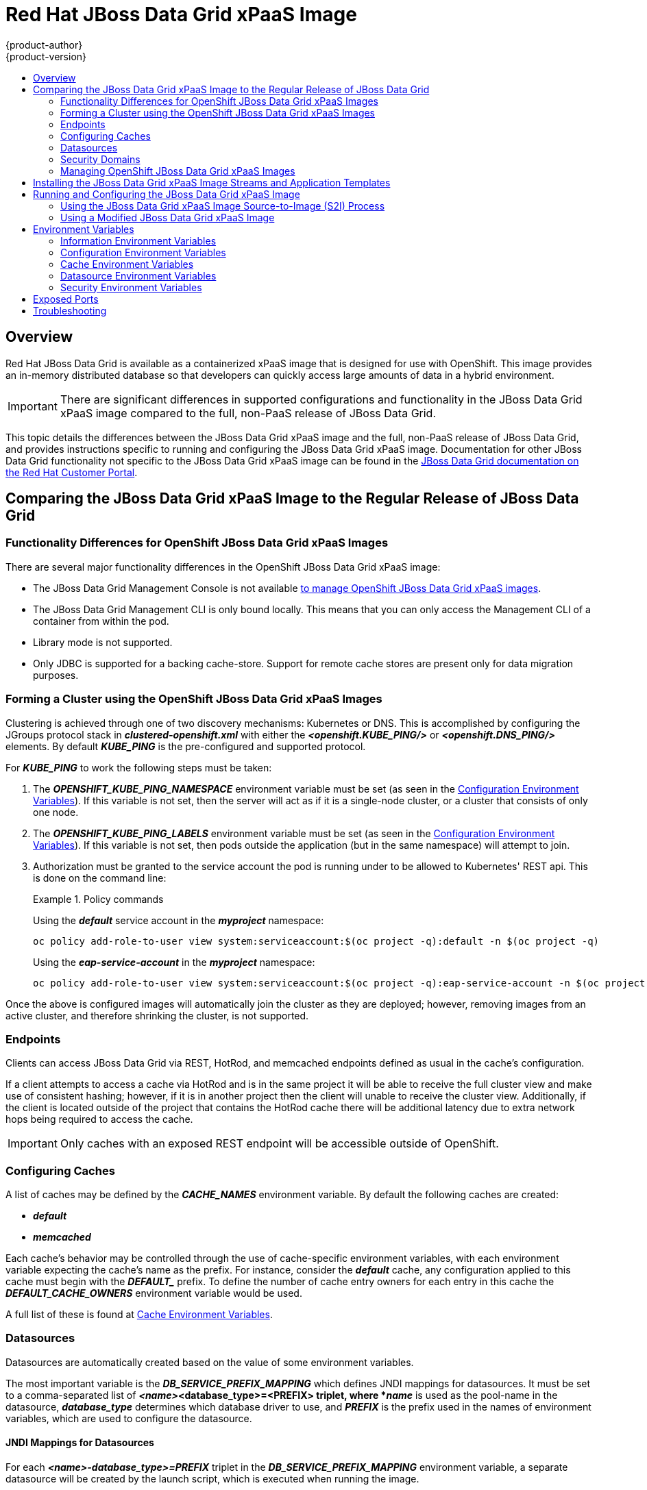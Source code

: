 = Red Hat JBoss Data Grid xPaaS Image
{product-author}
{product-version}
:data-uri:
:icons:
:experimental:
:toc: macro
:toc-title:

toc::[]

== Overview

Red Hat JBoss Data Grid is available as a containerized xPaaS image that is designed for use with OpenShift.  This image provides an in-memory distributed database so that developers can quickly access large amounts of data in a hybrid environment.

[IMPORTANT]
There are significant differences in supported configurations and functionality
in the JBoss Data Grid xPaaS image compared to the full, non-PaaS release of JBoss Data Grid.

This topic details the differences between the JBoss Data Grid xPaaS image and the
full, non-PaaS release of JBoss Data Grid, and provides instructions specific to running and
configuring the JBoss Data Grid xPaaS image. Documentation for other JBoss Data Grid
functionality not specific to the JBoss Data Grid xPaaS image can be found in the
https://access.redhat.com/documentation/en/red-hat-jboss-data-grid/[JBoss
Data Grid documentation on the Red Hat Customer Portal].

== Comparing the JBoss Data Grid xPaaS Image to the Regular Release of JBoss Data Grid

=== Functionality Differences for OpenShift JBoss Data Grid xPaaS Images

There are several major functionality differences in the OpenShift JBoss Data Grid xPaaS image:

* The JBoss Data Grid Management Console is not available link:#Managing-OpenShift-JBoss-Data-Grid-xPaaS-Images[to manage OpenShift JBoss Data Grid xPaaS images].
* The JBoss Data Grid Management CLI is only bound locally. This means that you can only access the Management CLI of a container from within the pod.
* Library mode is not supported.
* Only JDBC is supported for a backing cache-store.  Support for remote cache stores are present only for data migration purposes.

[[jdg-clustering]]
=== Forming a Cluster using the OpenShift JBoss Data Grid xPaaS Images

Clustering is achieved through one of two discovery mechanisms: Kubernetes or DNS.  This
is accomplished by configuring the JGroups protocol stack in *_clustered-openshift.xml_* with either
the *_<openshift.KUBE_PING/>_* or *_<openshift.DNS_PING/>_* elements.  By default *_KUBE_PING_* is the
pre-configured and supported protocol.

For *_KUBE_PING_* to work the following steps must be taken:

1.  The *_OPENSHIFT_KUBE_PING_NAMESPACE_* environment variable must be set (as seen in the link:#jdg-configuration-environment-variables-table[Configuration Environment Variables]).
If this variable is not set, then the server will act as if it is a single-node cluster, or a cluster that consists of only one node.
+
2.  The *_OPENSHIFT_KUBE_PING_LABELS_* environment variable must be set (as seen in the link:#jdg-configuration-environment-variables-table[Configuration Environment Variables]).
If this variable is not set, then pods outside the application (but in the same namespace) will attempt to join.
+
3.  Authorization must be granted to the service account the pod is running under to be allowed to Kubernetes' REST api.  This is done on the
command line:
+
.Policy commands
====
Using the *_default_* service account in the *_myproject_* namespace:
----
oc policy add-role-to-user view system:serviceaccount:$(oc project -q):default -n $(oc project -q)
----

Using the *_eap-service-account_* in the *_myproject_* namespace:
----
oc policy add-role-to-user view system:serviceaccount:$(oc project -q):eap-service-account -n $(oc project -q)
----
====

Once the above is configured images will automatically join the cluster as they are deployed;
however, removing images from an active cluster, and therefore shrinking the cluster,
is not supported.

[[jdg-endpoints]]
=== Endpoints

Clients can access JBoss Data Grid via REST, HotRod, and memcached endpoints defined as usual in the cache's configuration.

If a client attempts to access a cache via HotRod and is in the same project it will be able to receive
the full cluster view and make use of consistent hashing; however, if it is in another project then the
client will unable to receive the cluster view.  Additionally, if the client is located outside of the
project that contains the HotRod cache there will be additional latency due to extra network hops
being required to access the cache.

[IMPORTANT]
Only caches with an exposed REST endpoint will be accessible outside of OpenShift.

[[jdg-configuring-caches]]
=== Configuring Caches

A list of caches may be defined by the *_CACHE_NAMES_* environment variable.  By default the
following caches are created:

* *_default_*
* *_memcached_*

Each cache's behavior may be controlled through the use of cache-specific environment variables, with
each environment variable expecting the cache's name as the prefix.  For instance, consider the *_default_* cache,
any configuration applied to this cache must begin with the *_DEFAULT__* prefix.  To define the number of cache entry owners
for each entry in this cache the *_DEFAULT_CACHE_OWNERS_* environment variable would be used.

A full list of these is found at link:#jdg-cache-environment-variables[Cache Environment Variables].

[[jdg-datasources]]
=== Datasources

Datasources are automatically created based on the value of some environment variables.

The most important variable is the *_DB_SERVICE_PREFIX_MAPPING_* which defines JNDI mappings for
datasources.  It must be set to a comma-separated list of *_<name>_<database_type>=<PREFIX> triplet, where
*_name_* is used as the pool-name in the datasource, *_database_type_* determines which database driver to use,
and *_PREFIX_* is the prefix used in the names of environment variables, which are used to configure the datasource.

[[jdg-jndi-mappings-for-datasources]]
==== JNDI Mappings for Datasources

For each *_<name>-database_type>=PREFIX_* triplet in the *_DB_SERVICE_PREFIX_MAPPING_* environment
variable, a separate datasource will be created by the launch script, which is executed when running the image.

The *_<database_type>_* will determine the driver for the datasource.  Currently, only *_postgresql_* and *_mysql_*
are supported.

The *_<name>_* parameter can be chosen on your own.  Do not use any special characters.

[NOTE]
The first part (before the equal sign) of the *_DB_SERVICE_PREFIX_MAPPING_* should be lowercase.

[[jdg-database-drivers]]
==== Database Drivers

The JBoss Data Grid xPaaS image contains Java drivers for MySQL, PostgreSQL, and MongoDB
databases deployed.  Datasources are *generated only for MySQL and PostGreSQL databases*.

[NOTE]
For MongoDB databases there are no JNDI mappings created because this is not a SQL database.

[[jdg-database-drivers-examples]]
==== Examples

The following examples demonstrate how datasources may be defined using the *_DB_SERVICE_PREFIX_MAPPING_*
environment variable.

[[jdg-single-mapping]]
===== Single Mapping

Consider the value *_test-postgresql=TEST_*.

This will create a datasource named *_java:jboss/datasources/test_postgresql_*.  Additionally, all of the required settings,
such as username and password, will be expected to be provided as environment variables with the *_TEST__* prefix, such as
*_TEST_USERNAME_* and *_TEST_PASSWORD_*.

[[jdg-mulitple-mappings]]
===== Multiple Mappings

Multiple database mappings may also be specified; for instance, considering the following value for the *_DB_SERVICE_PREFIX_MAPPING_*
environment variable: *_cloud-postgresql=CLOUD,test-mysql=TEST_MYSQL_*.

[NOTE]
Multiple datasource mappings should be separated with commas, as seen in the above example.

This will create two datasources:

1. *_java:jboss/datasources/test_mysql_*
+
2. *_java:jboss/datasources/cloud_postgresql_*

MySQL datasource configuration, such as the username and password, will be expected with the *_TEST_MYSQL_* prefix,
for example *_TEST_MYSQL_USERNAME_*.  Similarly the PostgreSQL datasource will expect to have environment variables
defined with the *_CLOUD__* prefix, such as *_CLOUD_USERNAME_*.

[[jdg-datasource-environment-variables]]
==== Environment Variables

A full list of datasource environment variables may be found at link:#jdg-datasource-environment-variables-list[Datasource Environment Variables].

[[jdg-security-domains]]
=== Security Domains

To configure a new Security Domain the *_SECDOMAIN_NAME_* environment variable must be defined, which will result
in the creation of a security domain named after the passed in value.  This domain may be configured through the use
of the link:#jdg-security-environment-variables[Security Environment Variables].

[[Managing-OpenShift-JBoss-Data-Grid-xPaaS-Images]]
=== Managing OpenShift JBoss Data Grid xPaaS Images

A major difference in managing an OpenShift JBoss Data Grid xPaaS image is that there is no Management Console exposed for the JBoss Data Grid installation inside the image. Because images are intended to be immutable, with modifications being written to a non-persistent file system, the Management Console is not exposed.

However, the JBoss Data Grid Management CLI (*_JDG_HOME/bin/jboss-cli.sh_*) is still
accessible from within the container for troubleshooting purposes.

1. First open a remote shell session to the running pod:
+
----
$ oc rsh <pod_name>
----
+
2. Then run the following from the remote shell session to launch the JBoss Data Grid
Management CLI:
+
----
$ /opt/datagrid/bin/jboss-cli.sh
----

[WARNING]
Any configuration changes made using the JBoss Data Grid Management CLI on a running container will be lost when the container restarts.

link:#Making-Configuration-Changes-Data-Grid[Making configuration changes to the
JBoss Data Grid instance inside the JBoss Data Grid xPaaS image] is different from the process you may be used to for a regular release of JBoss Data Grid.

== Installing the JBoss Data Grid xPaaS Image Streams and Application Templates

To use the Red Hat xPaaS middleware images in your OpenShift project, you must
first
link:../../install_config/install/first_steps.html#creating-image-streams-for-xpaas-middleware-images[install
the image streams] and
link:../../install_config/install/first_steps.html#creating-instantapp-templates[Source-to-Image
(S2I) application templates].

[[Making-Configuration-Changes-Data-Grid]]
== Running and Configuring the JBoss Data Grid xPaaS Image

You can make changes to the JBoss Data Grid configuration in the xPaaS image using either the S2I templates, or by using a modified JBoss Data Grid xPaaS image.

=== Using the JBoss Data Grid xPaaS Image Source-to-Image (S2I) Process

The recommended method to run and configure the OpenShift JBoss Data Grid xPaaS image is to use the OpenShift S2I process together with the application template parameters and environment variables.

The S2I process for the JBoss Data Grid xPaaS image works as follows:

. If there is a *_pom.xml_* file in the source repository, a Maven build is triggered with the contents of `*$MAVEN_ARGS*` environment variable.
+
. By default the `package` goal is used with the `openshift` profile, including the system properties for skipping tests (`*-DskipTests*`) and enabling the Red Hat GA repository (`*-Dcom.redhat.xpaas.repo.redhatga*`).
+
. The results of a successful Maven build are copied to *_JDG_HOME/standalone/deployments_*. This includes all JAR, WAR, and EAR files from the directory within the source repository specified by `*$ARTIFACT_DIR*` environment variable. The default value of `*$ARTIFACT_DIR*` is the *_target_* directory.
* Any JAR, WAR, and EAR in the *_deployments_* source repository directory are copied to the *_JDG_HOME/standalone/deployments_* directory.
* All files in the *_configuration_* source repository directory are copied to *_JDG_HOME/standalone/configuration_*.
+
[NOTE]
If you want to use a custom JBoss Data Grid configuration file, it should be named *_clustered-openshift.xml_*.
. All files in the *_modules_* source repository directory are copied to *_JDG_HOME/modules_*.

==== Using a Different JDK Version in the JBoss Data Grid xPaaS Image

The JBoss Data Grid xPaaS image may come with multiple versions of OpenJDK installed, but only one is the default. For example, the JBoss Data Grid 6.5 xPaaS image comes with OpenJDK 1.7 and 1.8 installed, but OpenJDK 1.8 is the default.

If you want the JBoss Data Grid xPaaS image to use a different JDK version than the default, you must:

* Ensure that your *_pom.xml_* specifies to build your code using the intended JDK version.
* In the S2I application template, configure the image's `*JAVA_HOME*` environment variable to point to the intended JDK version. For example:
+
----
{
  "name": "JAVA_HOME",
  "value": "/usr/lib/jvm/java-1.7.0"
}
----

=== Using a Modified JBoss Data Grid xPaaS Image

An alternative method is to make changes to the image, and then use that modified image in OpenShift.

The JBoss Data Grid configuration file that OpenShift uses inside the JBoss Data Grid xPaaS image is *_JDG_HOME/standalone/configuration/clustered-openshift.xml_*, and the JBoss Data Grid startup script is *_JDG_HOME/bin/openshift-launch.sh_*.

You can run the JBoss Data Grid xPaaS image in Docker, make the required configuration changes using the JBoss Data Grid Management CLI (*_JDG_HOME/bin/jboss-cli.sh_*), and then commit the changed container as a new image. You can then use that modified image in OpenShift.

[IMPORTANT]
It is recommended that you do not replace the OpenShift placeholders in the JBoss Data Grid xPaaS configuration file, as they are used to automatically configure services (such as messaging, datastores, HTTPS) during a container's deployment. These configuration values are intended to be set using environment variables.

[NOTE]
Ensure that you follow the   link:../../creating_images/guidelines.html[guidelines for creating images].

[[jdg-environment-variables]]
== Environment Variables

[[jdg-information-environment-variables]]
=== Information Environment Variables
The following information environment variables are designed to convey information about the image and should not be modified by the user:

.Information Environment Variables
[options="header"]
|====================================
| Variable Name | Description | Value
| *_JBOSS_DATAGRID_VERSION_* | The full, non-PaaS release that the xPaaS image is based from. | *_6.5.1.GA_*
| *_JBOSS_HOME_* | The directory where the JBoss distribution is located. | *_/opt/datagrid_*
| *_JBOSS_IMAGE_NAME_* | Image name, same as *_Name_* label | *_jboss-datagrid-6/datagrid65-openshift_*
| *_JBOSS_IMAGE_RELEASE_* | Image release, same as *_Release_* label | Example: dev
| *_JBOSS_IMAGE_VERSION_* | Image version, same as *_Version_* label | Example: *_1.2_*
| *_JBOSS_MODULES_SYSTEM_PKGS_* | | *_org.jboss.logmanager_*
| *_JBOSS_PRODUCT_* | | *_datagrid_*
| *_LAUNCH_JBOSS_IN_BACKGROUND_* | Allows the data grid server to be gracefully shutdown even when there is no terminal attached. | *_true_*
|====================================

[[jdg-configuration-environment-variables]]
=== Configuration Environment Variables
Configuration environment variables are designed to conveniently adjust the image without requiring a rebuild, and should be set by the user as desired.

[[jdg-configuration-environment-variables-table]]
.Configuration Environment Variables
[options="header"]
|====================================
| Variable Name | Description | Value
| *_CACHE_CONTAINER_START_* | Should this cache container be started on server startup, or lazily when requested by a service or deployment.  Defaults to *_LAZY_* | Example: *_EAGER_*
| *_CACHE_CONTAINER_STATISTICS_* | Determines if the cache container collects statistics.  Disable for optimal performance.  Defaults to *_true_*. | Example: *_false_*
| *_CACHE_NAMES_* | List of caches to configure.  Defaults to *_default,memcached_*, and each defined cache will be configured as a distributed-cache with a mode of *_SYNC_*. | Example: *_addressbook,addressbook_indexed_*
| *_CONTAINER_SECURITY_CUSTOM_ROLE_MAPPER_CLASS_* | Class of the custom principal to role mapper. | Example: *_com.acme.CustomRoleMapper_*
| *_CONTAINER_SECURITY_IDENTITY_ROLE_MAPPER_* | Set a role mapper for this cache container.  Valid values are: *_identity-role-mapper_*,*_common-name-role-mapper_*,*_cluster-role-mapper_*,*_custom-role-mapper_*. |  Example: *_identity-role-mapper_*
| *_CONTAINER_SECURITY_ROLES_* | Define role names and assign permissions to them. | Example: *_admin=ALL,reader=READ,writer=WRITE_*
| *_DB_SERVICE_PREFIX_MAPPING_* | Define a comma-separated list of datasources to configure. | Example: *_test-mysql=TEST_MYSQL_*
| *_DEFAULT_CACHE_* | Indicates the default cache for this cache container. | Example: *_addressbook_*
| *_ENCRYPTION_REQUIRE_SSL_CLIENT_AUTH_* | Whether to require client certificate authentication.  Defaults to *_false_*. | Example: *_true_*
| *_HOTROD_AUTHENTICATION_* | If defined the hotrod-connectors will be configured with authentication in the *_ApplicationRealm_*. | Example: *_true_*
| *_HOTROD_ENCRYPTION_* | If defined the hotrod-connectors will be configured with encryption in the *_ApplicationRealm_*. | Example: *_true_*
| *_HOTROD_SERVICE_NAME_* | Name of the OpenShift service used to expose HotRod externally. | Example: *_DATAGRID_APP_HOTROD_*
| *_INFINISPAN_CONNECTORS_* | Comma separated list of connectors to configure.  Defaults to *_hotrod,memcached,rest_*.  Note that if authorization or authentication is enabled on the cache then memcached should be removed as this protocol is inherently insecure. | Example: *_hotrod_*
| *_JAVA_OPTS_APPEND_* | The contents of *_JAVA_OPTS_APPEND_* is appended to *_JAVA_OPTS_* on startup. | Example: *_-Dfoo=bar_*
| *_JGROUPS_CLUSTER_PASSWORD_* | A password to control access to JGroups.  Needs to be set consistently cluster-wide.  The image default is to use the *_OPENSHIFT_KUBE_PING_LABELS_* variable value; however, the JBoss application templates generate and supply a random value. | Example: *_miR0JaDR_*
| *_MEMCACHED_CACHE_* | The name of the cache to use for the Memcached connector. | Example: *_memcached_*
| *_OPENSHIFT_KUBE_PING_LABELS_* | Clustering labels selector. | Example: *_application=eap-app_*
| *_OPENSHIFT_KUBE_PING_NAMESPACE_* | Clustering project namespace. | Example: *_myproject_*
| *_PASSWORD_* | Password for the JDG user. | Example: *_p@ssw0rd_*
| *_REST_SECURITY_DOMAIN_* | The security domain to use for authentication and authorization purposes.  Defaults to *_none_* (no authentication). | Example: *_other_*
| *_TRANSPORT_LOCK_TIMEOUT_* | Infinispan uses a distributed lock to maintain a coherent transaction log during state transfer or rehashing, which means that only one cache can be doing state transfer or rehashing at the same time.  This constraint is in place because more than one cache could be involved in a transaction.  This timeout controls the time to wait to acquire a distributed lock.  Defaults to *_240000_*. | Example: *_120000_*
| *_USERNAME_* | Username for the JDG user. | Example: *_openshift_*
|====================================

[[jdg-cache-environment-variables]]
=== Cache Environment Variables

The following environment variables all control behavior of individual caches; when defining these values for a particular cache substitute the cache's name for *_CACHE_NAME_*.

.Cache Environment Variables
[options="header"]
|================================
| Variable Name | Description | Example Value
| *_<CACHE_NAME>_CACHE_TYPE_* | Determines whether this cache should be distributed or replicated.  Defaults to *_distributed_*. | *_replicated_*
| *_<CACHE_NAME>_CACHE_START_* | Determines if this cache should be started on server startup, or lazily when requested by a service or deployment.  Defaults to *_LAZY_*. | *_EAGER_*
| *_<CACHE_NAME>_CACHE_BATCHING_* | Enables invocation batching for this cache.  Defaults to *_false_*. | *_true_*
| *_<CACHE_NAME>_CACHE_STATISTICS_* | Determines whether or not the cache collects statistics.  Disable for optimal performance.  Defaults to *_true_*. | *_false_*
| *_<CACHE_NAME>_CACHE_MODE_* | Sets the clustered cache mode, *_ASYNC_* for asynchronous operations, or *_SYNC_* for synchronous operations. | *_ASYNC_*
| *_<CACHE_NAME>_CACHE_QUEUE_SIZE_* | In *_ASYNC_* mode this attribute can be used to trigger flushing of the queue when it reaches a specific threshold.  Defaults to *_0_*, which disables flushing. | *_100_*
| *_<CACHE_NAME>_CACHE_QUEUE_FLUSH_INTERVAL_* | In *_ASYNC_* mode this attribute controls how often the asynchronous thread runs to flush the replication queue.  This should be a positive integer that represents thread wakeup time in milliseconds.  Defaults to *_10_*. | *_20_*
| *_<CACHE_NAME>_CACHE_REMOTE_TIMEOUT_* | In *_SYNC_* mode the timeout, in milliseconds, used to wait for an acknowledgement when making a remote call, after which the call is aborted and an exception is thrown.  Defaults to *_17500_*. | *_25000_*
| *_<CACHE_NAME>_CACHE_OWNERS_* | Number of cluster-wide replicas for each cache entry.  Defaults to *_2_*. | *_5_*
| *_<CACHE_NAME>_CACHE_SEGMENTS_* | Number of hash space segments per cluster.  The recommended value is 10 * cluster size.  Defaults to *_80_*. | *_30_*
| *_<CACHE_NAME>_CACHE_L1_LIFESPAN_* | Maximum lifespan, in milliseconds, of an entry placed in the L1 cache.  Defaults to *_0_*, indicating that L1 is disabled. | *_100_*.
| *_<CACHE_NAME>_CACHE_EVICTION_STRATEGY_* | Sets the cache eviction strategy.  Available options are *_UNORDERED_*, *_FIFO_*, *_LRU_*, *_LIRS_*, and *_NONE_* (to disable eviction).  Defaults to *_NONE_*. | *_FIFO_*
| *_<CACHE_NAME>_CACHE_EVICTION_MAX_ENTRIES_* | Maximum number of entries in a cache instance.  If selected value is not a power of two the actual value will default to the least power of two larger than the selected value.  A value of *_-1_* indicates no limit.  Defaults to *_10000_*. | *_-1_*
| *_<CACHE_NAME>_CACHE_EXPIRATION_LIFESPAN_* | Maximum lifespan, in milliseconds, of a cache entry, after which the entry is expired cluster-wide.  Defaults to *_-1_*, indicating that the entries never expire. | *_10000_*
| *_<CACHE_NAME>_CACHE_EXPIRATION_MAX_IDLE_* | Maximum idle time, in milliseconds, a cache entry will be maintained in the cache.  If the idle time is exceeded, then the entry will be expired cluster-wide.  Defaults to *_-1_*, indicating that the entries never expire. | *_10000_*
| *_<CACHE_NAME>_CACHE_EXPIRATION_INTERVAL_* | Interval, in milliseconds, between subsequent runs to purge expired entries from memory and any cache stores.  If you wish to disable the periodic eviction process altogether, then set the interval to *_-1_*.  Defaults to *_5000_*. | *_-1_*
| *_<CACHE_NAME>_CACHE_COMPATIBILITY_ENABLED_* | Enables compatibility mode for this cache.  Disabled by default. | *_true_*
| *_<CACHE_NAME>_CACHE_COMPATIBILITY_MARSHALLER_* | A marshaller to use for compatibility conversions. | *_com.acme.CustomMarshaller_*
| *_<CACHE_NAME>_JDBC_STORE_TYPE_* | Type of JDBC store to configure.  This value may either be *_string_* or *_binary_*. | *_string_*
| *_<CACHE_NAME>_JDBC_STORE_DATASOURCE_* | Defines the jndiname of the datasource. | *_java:jboss/datasources/ExampleDS_*
| *_<CACHE_NAME>_KEYED_TABLE_PREFIX_* | Defines the prefix prepended to the cache name used when composing the name of the cache entry table.  Defaults to *_ispn_entry_*. | *_JDG_*
| *_<CACHE_NAME>_CACHE_INDEX_* | The indexing mode of the cache.  Valid values are *_NONE_*, *_LOCAL_*, and *_ALL_*.  Defaults to *_NONE_*. | *_ALL_*
| *_<CACHE_NAME>_CACHE_INDEXING_PROPERTIES_* | Comma separated list of properties to pass on to the indexing system. | *_default.directory_provider=ram_*
| *_<CACHE_NAME>_CACHE_SECURITY_AUTHORIZATION_ENABLED_* | Enables authorization checks for this cache.  Defaults to *_false_*. | *_true_*
| *_<CACHE_NAME>_CACHE_SECURITY_AUTHORIZATION_ROLES_* | Sets the valid roles required to access this cache. | *_admin,reader,writer_*
| *_<CACHE_NAME>_CACHE_PARTITION_HANDLING_ENABLED_* | If enabled, then the cache will enter degraded mode when it loses too many nodes.  Defaults to *_true_*. | *_false_*
|================================

[[jdg-datasource-environment-variables-list]]
=== Datasource Environment Variables

Datasource properties may be configured with the following environment variables:

.Datasource Environment Variables
[options="header"]
|================================
| Variable Name | Description | Example Value
| *_<NAME>_<DATABASE_TYPE>_SERVICE_HOST_* | Defines the database server's hostname or IP to be used in the datasource's *_connection_url_* property. | *_192.168.1.3_*
| *_<NAME>_DATABASE_TYPE>_SERVICE_PORT_* | Defines the database server's port for the datasource. | *_5432_*
| *_<PREFIX>_JNDI_* | Defines the JNDI name for the datasource.  Defaults to *_java:jboss/datasources/<name>_<database_type>_*, where *_name_* and *_database_type_* are taken from the triplet definition.  This setting is useful if you want to override the default generated JNDI name.  | *_java:jboss/datasources/test-postgresql_*
| *_<PREFIX>_USERNAME_* | Defines the username for the datasource. | *_admin_*
| *_<PREFIX>_PASSWORD_* | Defines the password for the datasource. | *_password_*
| *_<PREFIX>_DATABASE_* | Defines the database name for the datasource. | *_myDatabase_*
| *_<PREFIX>_TX_ISOLATION_* | Defines the java.sql.Connection transaction isolation level for the database. | *_TRANSACTION_READ_UNCOMMITTED_*
| *_<PREFIX>_TX_MIN_POOL_SIZE_* | Defines the minimum pool size option for the datasource. | *_1_*
| *_<PREFIX>_TX_MAX_POOL_SIZE_* | Defines the maximum pool size option for the datasource. | *_20_*
|================================

[[jdg-security-environment-variables]]
=== Security Environment Variables

The following environment variables may be defined to customize the environment's security domain:

.Security Environment Variables
[options="header"]
|================================
| Variable Name | Description | Example Value
| *_SECDOMAIN_NAME_* | Define in order to enable the definition of an additional security domain. | *_myDomain_*
| *_SECDOMAIN_PASSWORD_STACKING_* | If defined, the password-stacking module option is enabled and set to the value *_useFirstPass_*. | *_true_*
| *_SECDOMAIN_LOGIN_MODULE_* | The login module to be used.  Defaults to *_UsersRoles_*. | *_UsersRoles_*
| *_SECDOMAIN_USERS_PROPERTIES_* | The name of the properties file containing user definitions.  Defaults to *_users.properties_*. | *_users.properties_*
| *_SECDOMAIN_ROLES_PROPERTIES_* | The name of the properties file containing role definitions.  Defaults to *_roles.properties_*. | *_roles.properties_*
|================================

[[jdg-exposed-ports]]
== Exposed Ports

The following ports are exposed by default in the JBoss Data Grid xPaaS Image:

[options="header"]
|===============================
| Value | Description
| 8443 | Secure Web
| 8778 | -
| 11211 | memcached
| 11222 | internal hotrod
| 11333 | external hotrod
|===============================

[IMPORTANT]
The external hotrod connector is only available if the *_HOTROD_SERVICE_NAME_* environment variables has been defined.

[[jdg-troubleshooting]]
== Troubleshooting

In addition to viewing the OpenShift logs, you can troubleshoot a running JBoss Data Grid xPaaS Image container by viewing its logs. These are outputted to the container’s standard out, and are accessible with the following command:

----
$ oc logs -f <pod_name> <container_name>
----

[NOTE]
By default, the OpenShift JBoss Data Grid xPaaS Image does not have a file log handler configured. Logs are only sent to the container's standard out.
